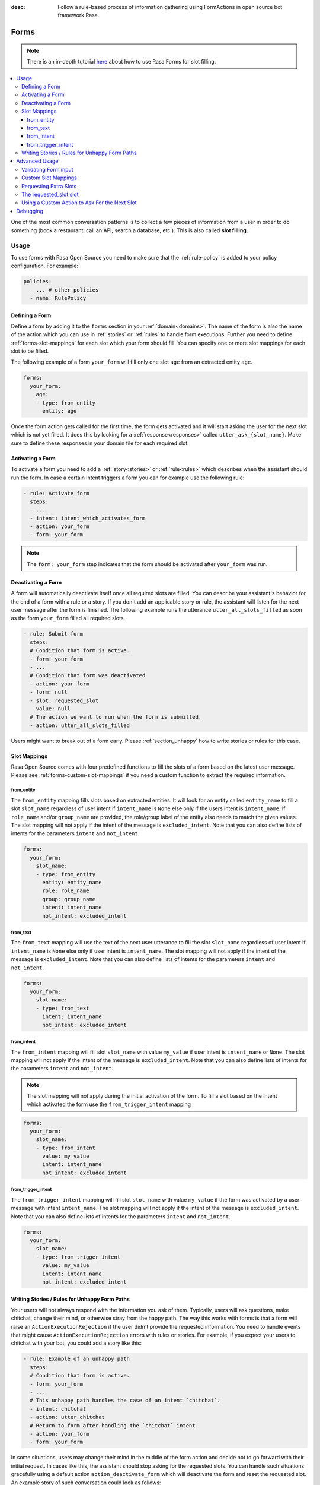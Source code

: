 :desc: Follow a rule-based process of information gathering using FormActions
       in open source bot framework Rasa.

.. _forms:

Forms
=====

.. edit-link::

.. note::
   There is an in-depth tutorial
   `here <https://blog.rasa.com/building-contextual-assistants-with-rasa-formaction/>`_
   about how to use Rasa Forms for slot filling.

.. contents::
   :local:

One of the most common conversation patterns is to collect a few pieces of
information from a user in order to do something (book a restaurant, call an
API, search a database, etc.). This is also called **slot filling**.

Usage
-----

To use forms with Rasa Open Source you need to make sure that the :ref:`rule-policy` is
added to your policy configuration. For example:

.. code-block:: yaml

  policies:
    - ... # other policies
    - name: RulePolicy

Defining a Form
~~~~~~~~~~~~~~~

Define a form by adding it to the ``forms`` section in your :ref:`domain<domains>`.
The name of the form is also the name of the action which you can use in
:ref:`stories` or :ref:`rules` to handle form executions. Further you need to define
:ref:`forms-slot-mappings` for each slot which your form should fill. You can specify
one or more slot mappings for each slot to be filled.

The following example of a form ``your_form`` will fill only one slot
``age`` from an extracted entity ``age``.

.. code-block:: yaml

  forms:
    your_form:
      age:
      - type: from_entity
        entity: age

Once the form action gets called for the first time, the form gets activated and it will
start asking the user for the next slot which is not yet filled. It does this by
looking for a :ref:`response<responses>` called ``utter_ask_{slot_name}``. Make sure
to define these responses in your domain file for each required slot.

Activating a Form
~~~~~~~~~~~~~~~~~

To activate a form you need to add a :ref:`story<stories>` or :ref:`rule<rules>`
which describes when the assistant should run the form. In case a certain intent
triggers a form you can for example use the following rule:

.. code-block:: yaml

    - rule: Activate form
      steps:
      - ...
      - intent: intent_which_activates_form
      - action: your_form
      - form: your_form

.. note::

    The ``form: your_form`` step indicates that the form should be activated after
    ``your_form`` was run.

Deactivating a Form
~~~~~~~~~~~~~~~~~~~

A form will automatically deactivate itself once all required slots are filled.
You can describe your assistant's behavior for the end of a form with a rule or a story.
If you don't add an applicable story or rule, the assistant will listen for the next
user message after the form is finished.
The following example runs the utterance ``utter_all_slots_filled`` as soon as the form
``your_form`` filled all required slots.

.. code-block:: yaml

    - rule: Submit form
      steps:
      # Condition that form is active.
      - form: your_form
      - ...
      # Condition that form was deactivated
      - action: your_form
      - form: null
      - slot: requested_slot
        value: null
      # The action we want to run when the form is submitted.
      - action: utter_all_slots_filled

Users might want to break out of a form early. Please :ref:`section_unhappy` how to
write stories or rules for this case.

.. _forms-slot-mappings:

Slot Mappings
~~~~~~~~~~~~~

Rasa Open Source comes with four predefined functions to fill the slots of a form
based on the latest user message. Please see :ref:`forms-custom-slot-mappings` if
you need a custom function to extract the required information.

from_entity
^^^^^^^^^^^

The ``from_entity`` mapping fills slots based on extracted entities.
It will look for an entity called ``entity_name`` to fill a slot ``slot_name``
regardless of user intent if ``intent_name`` is ``None`` else only if the users intent
is ``intent_name``. If ``role_name`` and/or ``group_name`` are provided, the role/group
label of the entity also needs to match the given values. The slot mapping will not
apply if the intent of the message is ``excluded_intent``. Note that you can
also define lists of intents for the parameters ``intent`` and ``not_intent``.

.. code-block:: yaml

  forms:
    your_form:
      slot_name:
      - type: from_entity
        entity: entity_name
        role: role_name
        group: group name
        intent: intent_name
        not_intent: excluded_intent

from_text
^^^^^^^^^

The ``from_text`` mapping will use the text of the next user utterance to fill the slot
``slot_name`` regardless of user intent if ``intent_name`` is ``None`` else only if
user intent is ``intent_name``. The slot mapping will not
apply if the intent of the message is ``excluded_intent``. Note that you can
also define lists of intents for the parameters ``intent`` and ``not_intent``.

.. code-block:: yaml

  forms:
    your_form:
      slot_name:
      - type: from_text
        intent: intent_name
        not_intent: excluded_intent

from_intent
^^^^^^^^^^^

The ``from_intent`` mapping will fill slot ``slot_name`` with value ``my_value`` if
user intent is ``intent_name`` or ``None``. The slot mapping will not
apply if the intent of the message is ``excluded_intent``. Note that you can
also define lists of intents for the parameters ``intent`` and ``not_intent``.

.. note::

    The slot mapping will not apply during the initial activation of the form. To fill
    a slot based on the intent which activated the form use the ``from_trigger_intent``
    mapping

.. code-block:: yaml

  forms:
    your_form:
      slot_name:
      - type: from_intent
        value: my_value
        intent: intent_name
        not_intent: excluded_intent

from_trigger_intent
^^^^^^^^^^^^^^^^^^^

The ``from_trigger_intent`` mapping will fill slot ``slot_name`` with value ``my_value``
if the form was activated by a user message with intent ``intent_name``.
The slot mapping will not apply if the intent of the message is
``excluded_intent``. Note that you can
also define lists of intents for the parameters ``intent`` and ``not_intent``.

.. code-block:: yaml

  forms:
    your_form:
      slot_name:
      - type: from_trigger_intent
        value: my_value
        intent: intent_name
        not_intent: excluded_intent

.. _section_unhappy:

Writing Stories / Rules for Unhappy Form Paths
~~~~~~~~~~~~~~~~~~~~~~~~~~~~~~~~~~~~~~~~~~~~~~

Your users will not always respond with the information you ask of them.
Typically, users will ask questions, make chitchat, change their mind, or otherwise
stray from the happy path. The way this works with forms is that a form will raise
an ``ActionExecutionRejection`` if the user didn't provide the requested information.
You need to handle events that might cause ``ActionExecutionRejection`` errors
with rules or stories. For example, if you expect your users to chitchat with your bot,
you could add a story like this:

.. code-block:: yaml

    - rule: Example of an unhappy path
      steps:
      # Condition that form is active.
      - form: your_form
      - ...
      # This unhappy path handles the case of an intent `chitchat`.
      - intent: chitchat
      - action: utter_chitchat
      # Return to form after handling the `chitchat` intent
      - action: your_form
      - form: your_form

In some situations, users may change their mind in the middle of the form action
and decide not to go forward with their initial request. In cases like this, the
assistant should stop asking for the requested slots. You can handle such situations
gracefully using a default action ``action_deactivate_form`` which will deactivate
the form and reset the requested slot. An example story of such conversation could
look as follows:

.. code-block:: yaml

    - rule: Example of an unhappy path
      steps:
      # Condition that form is active.
      - form: your_form
      - ...
      - intent: stop
      - action: utter_ask_continue
      - intent: stop
      - action: action_deactivate_form
      - form: null

It is **strongly** recommended that you build these rules or stories using interactive
learning. If you write these rules / stories by hand you will likely miss important
things. Please read :ref:`section_interactive_learning_forms`
on how to use interactive learning with forms.

Advanced Usage
--------------

Forms are fully customizable using :ref:`custom-actions`.

Validating Form input
~~~~~~~~~~~~~~~~~~~~~

After extracting a slot value from user input, you can validate the extracted slots.
By default Rasa Open Source only validates if any slot was filled after requesting
a slot. If nothing is extracted from the user’s utterance for any of the required slots,
an ``ActionExecutionRejection`` error will be raised, meaning the action execution was
rejected and therefore Rasa Open Source will fall back onto a different policy to
predict another action.

You can implement a :ref:`custom action<custom-actions>` ``validate_{form_name}``
to validate any extracted slots. Make sure to add this action to the ``actions``
section of your domain:

.. code-block:: yaml

  actions:
  - ... # other actions
  - validate_your_form

When the form is executed it will run your custom action. In your custom action
you can either

- validate already extracted slots. You can retrieve them from the tracker by running
  ``tracker.get_extracted_slots``.
- use :ref:`forms-custom-slot-mappings` to extract slot values .

After validating the extracted slots, return ``SlotSet`` events for them. If you want
to mark a slot as invalid return a ``SlotSet`` event which sets the value to ``None``.
Note that if you don't return a ``SlotSet`` for an extracted slot, Rasa Open Source
will assume that the value is valid.

The following example shows the implementation of a custom action
which validates that every extracted slot is valid.

.. code-block:: python

    from typing import Dict, Text, List, Any

    from rasa_sdk import Tracker
    from rasa_sdk.events import EventType
    from rasa_sdk.executor import CollectingDispatcher
    from rasa_sdk import Action
    from rasa_sdk.events import SlotSet


    class ValidateSlots(Action):
        def name(self) -> Text:
            return "validate_your_form"

        def run(
            self, dispatcher: CollectingDispatcher, tracker: Tracker, domain: Dict
        ) -> List[EventType]:
            extracted_slots: Dict[Text, Any] = tracker.get_extracted_slots()

            validation_events = []

            for slot_name, slot_value in extracted_slots:
                # Check if slot is valid.
                if is_valid(slot_value):
                    validation_events.append(SlotSet(slot_name, slot_value))
                else:
                    # Return a `SlotSet` event with value `None` to indicate that this
                    # slot still needs to be filled.
                    validation_events.append(SlotSet(slot_name, None))

            return validation_events

        def is_valid(slot_value: Any) -> bool:
            # Implementation of the validate function.


.. _forms-custom-slot-mappings:

Custom Slot Mappings
~~~~~~~~~~~~~~~~~~~~

If none of the predefined :ref:`forms-slot-mappings` fit your use case, you can use the
:ref:`custom action<custom-actions>` ``validate_{form_name}`` to write your own
extraction code. Rasa Open Source will trigger this function when the form is run.

Make sure your custom action returns ``SlotSet`` events for every extracted value.
The following example shows the implementation of a custom slot mapping which sets
a slot based on the length of the last user message.

.. code-block:: python

    from typing import Dict, Text, List

    from rasa_sdk import Tracker
    from rasa_sdk.events import EventType
    from rasa_sdk.executor import CollectingDispatcher
    from rasa_sdk import Action
    from rasa_sdk.events import SlotSet


    class ValidateSlots(Action):
        def name(self) -> Text:
            return "validate_your_form"

        def run(
            self, dispatcher: CollectingDispatcher, tracker: Tracker, domain: Dict
        ) -> List[EventType]:
            text_of_last_user_message = tracker.latest_message.get("text")

            return [SlotSet("user_message_length", len(text_of_last_user_message))]


Requesting Extra Slots
~~~~~~~~~~~~~~~~~~~~~~

If you have frequent changes to the required slots and don't want to retrain your
assistant when your form changes, you can also use a
:ref:`custom action<custom-actions>` ``validate_{form_name}`` to define
which slots should be requested. Rasa Open Source will run your custom action whenever
the form validates user input. Set the slot ``requested_slot`` to the name of the slot
which should be extracted next. If all desired slots are filled, set ``requested_slot``
to ``None``.

The following example shows the implementation of a custom action which requests
the three slots ``last_name``, ``first_name``, and ``city``.

.. code-block:: python

    from typing import Dict, Text, List

    from rasa_sdk import Tracker
    from rasa_sdk.events import EventType
    from rasa_sdk.executor import CollectingDispatcher
    from rasa_sdk import Action
    from rasa_sdk.events import SlotSet


    class ValidateSlots(Action):
        def name(self) -> Text:
            return "validate_your_form"

        def run(
            self, dispatcher: CollectingDispatcher, tracker: Tracker, domain: Dict
        ) -> List[EventType]:
            required_slots = ["last name", "first_name", "city"]

            for slot_name in required_slots:
                if tracker.slots.get(slot_name) is None:
                    # The slot is not filled yet. Request the user to fill this slot next.
                    return [SlotSet("requested_slot", slot_name)]

            # All slots are filled.
            return [SlotSet("requested_slot", None)]


The requested_slot slot
~~~~~~~~~~~~~~~~~~~~~~~

The slot ``requested_slot`` is automatically added to the domain as an
unfeaturized slot. If you want to make it featurized, you need to add it
to your domain file as a categorical slot. You might want to do this if you
want to handle your unhappy paths differently depending on what slot is
currently being asked from the user. For example, say your users respond
to one of the bot's questions with another question, like *why do you need to know that?*
The response to this ``explain`` intent depends on where we are in the story.
In the restaurant case, your stories would look something like this:

.. code-block:: story

    ## explain cuisine slot
    * request_restaurant
        - restaurant_form
        - form{"name": "restaurant_form"}
        - slot{"requested_slot": "cuisine"}
    * explain
        - utter_explain_cuisine
        - restaurant_form
        - slot{"cuisine": "greek"}
        ( ... all other slots the form set ... )
        - form{"name": null}

    ## explain num_people slot
    * request_restaurant
        - restaurant_form
        - form{"name": "restaurant_form"}
        - slot{"requested_slot": "num_people"}
    * explain
        - utter_explain_num_people
        - restaurant_form
        - slot{"cuisine": "greek"}
        ( ... all other slots the form set ... )
        - form{"name": null}

Again, it is **strongly** recommended that you use interactive
learning to build these stories.
Please read :ref:`section_interactive_learning_forms`
on how to use interactive learning with forms.

Using a Custom Action to Ask For the Next Slot
~~~~~~~~~~~~~~~~~~~~~~~~~~~~~~~~~~~~~~~~~~~~~~

As soon as the form determined which slot has to be filled next by the user, it will
execute the action ``utter_ask_{slot_name}`` to ask the user to provide the necessary
input. If a regular utterance is not enough, you can also provide a custom action
``action_ask_{slot_name}`` to ask for the next slot.

.. code-block:: python

    from typing import Dict, Text, List

    from rasa_sdk import Tracker
    from rasa_sdk.events import EventType
    from rasa_sdk.executor import CollectingDispatcher
    from rasa_sdk import Action


    class AskForSlotAction(Action):
        def name(self) -> Text:
            return "action_ask_age"

        def run(
            self, dispatcher: CollectingDispatcher, tracker: Tracker, domain: Dict
        ) -> List[EventType]:
            dispatcher.utter_message(text="How old are you?")
            return []

Debugging
---------

The first thing to try is to run your bot with the ``--debug`` flag, see :ref:`command-line-interface` for details.
If you are just getting started, you probably only have a few hand-written stories.
This is a great starting point, but
you should give your bot to people to test **as soon as possible**. One of the guiding principles
behind Rasa Core is:

.. pull-quote:: Learning from real conversations is more important than designing hypothetical ones

So don't try to cover every possibility in your hand-written stories before giving it to testers.
Real user behavior will always surprise you!
